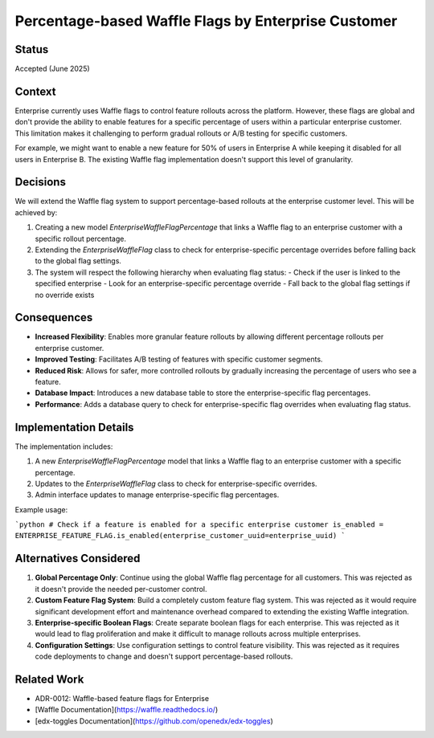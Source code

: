 Percentage-based Waffle Flags by Enterprise Customer
==================================================

Status
------

Accepted (June 2025)

Context
-------

Enterprise currently uses Waffle flags to control feature rollouts across the platform. However, these flags are global and don't provide the ability to enable features for a specific percentage of users within a particular enterprise customer. This limitation makes it challenging to perform gradual rollouts or A/B testing for specific customers.

For example, we might want to enable a new feature for 50% of users in Enterprise A while keeping it disabled for all users in Enterprise B. The existing Waffle flag implementation doesn't support this level of granularity.

Decisions
---------

We will extend the Waffle flag system to support percentage-based rollouts at the enterprise customer level. This will be achieved by:

1. Creating a new model `EnterpriseWaffleFlagPercentage` that links a Waffle flag to an enterprise customer with a specific rollout percentage.
2. Extending the `EnterpriseWaffleFlag` class to check for enterprise-specific percentage overrides before falling back to the global flag settings.
3. The system will respect the following hierarchy when evaluating flag status:
   - Check if the user is linked to the specified enterprise
   - Look for an enterprise-specific percentage override
   - Fall back to the global flag settings if no override exists

Consequences
------------

* **Increased Flexibility**: Enables more granular feature rollouts by allowing different percentage rollouts per enterprise customer.
* **Improved Testing**: Facilitates A/B testing of features with specific customer segments.
* **Reduced Risk**: Allows for safer, more controlled rollouts by gradually increasing the percentage of users who see a feature.
* **Database Impact**: Introduces a new database table to store the enterprise-specific flag percentages.
* **Performance**: Adds a database query to check for enterprise-specific flag overrides when evaluating flag status.

Implementation Details
---------------------

The implementation includes:

1. A new `EnterpriseWaffleFlagPercentage` model that links a Waffle flag to an enterprise customer with a specific percentage.
2. Updates to the `EnterpriseWaffleFlag` class to check for enterprise-specific overrides.
3. Admin interface updates to manage enterprise-specific flag percentages.

Example usage:

```python
# Check if a feature is enabled for a specific enterprise customer
is_enabled = ENTERPRISE_FEATURE_FLAG.is_enabled(enterprise_customer_uuid=enterprise_uuid)
```

Alternatives Considered
----------------------

1. **Global Percentage Only**: Continue using the global Waffle flag percentage for all customers. This was rejected as it doesn't provide the needed per-customer control.

2. **Custom Feature Flag System**: Build a completely custom feature flag system. This was rejected as it would require significant development effort and maintenance overhead compared to extending the existing Waffle integration.

3. **Enterprise-specific Boolean Flags**: Create separate boolean flags for each enterprise. This was rejected as it would lead to flag proliferation and make it difficult to manage rollouts across multiple enterprises.

4. **Configuration Settings**: Use configuration settings to control feature visibility. This was rejected as it requires code deployments to change and doesn't support percentage-based rollouts.

Related Work
-----------

* ADR-0012: Waffle-based feature flags for Enterprise
* [Waffle Documentation](https://waffle.readthedocs.io/)
* [edx-toggles Documentation](https://github.com/openedx/edx-toggles)

